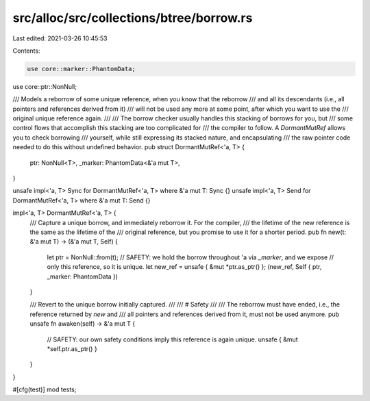 src/alloc/src/collections/btree/borrow.rs
=========================================

Last edited: 2021-03-26 10:45:53

Contents:

.. code-block:: rs

    use core::marker::PhantomData;
use core::ptr::NonNull;

/// Models a reborrow of some unique reference, when you know that the reborrow
/// and all its descendants (i.e., all pointers and references derived from it)
/// will not be used any more at some point, after which you want to use the
/// original unique reference again.
///
/// The borrow checker usually handles this stacking of borrows for you, but
/// some control flows that accomplish this stacking are too complicated for
/// the compiler to follow. A `DormantMutRef` allows you to check borrowing
/// yourself, while still expressing its stacked nature, and encapsulating
/// the raw pointer code needed to do this without undefined behavior.
pub struct DormantMutRef<'a, T> {
    ptr: NonNull<T>,
    _marker: PhantomData<&'a mut T>,
}

unsafe impl<'a, T> Sync for DormantMutRef<'a, T> where &'a mut T: Sync {}
unsafe impl<'a, T> Send for DormantMutRef<'a, T> where &'a mut T: Send {}

impl<'a, T> DormantMutRef<'a, T> {
    /// Capture a unique borrow, and immediately reborrow it. For the compiler,
    /// the lifetime of the new reference is the same as the lifetime of the
    /// original reference, but you promise to use it for a shorter period.
    pub fn new(t: &'a mut T) -> (&'a mut T, Self) {
        let ptr = NonNull::from(t);
        // SAFETY: we hold the borrow throughout 'a via `_marker`, and we expose
        // only this reference, so it is unique.
        let new_ref = unsafe { &mut *ptr.as_ptr() };
        (new_ref, Self { ptr, _marker: PhantomData })
    }

    /// Revert to the unique borrow initially captured.
    ///
    /// # Safety
    ///
    /// The reborrow must have ended, i.e., the reference returned by `new` and
    /// all pointers and references derived from it, must not be used anymore.
    pub unsafe fn awaken(self) -> &'a mut T {
        // SAFETY: our own safety conditions imply this reference is again unique.
        unsafe { &mut *self.ptr.as_ptr() }
    }
}

#[cfg(test)]
mod tests;


